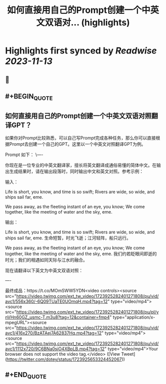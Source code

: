 :PROPERTIES:
:title: 如何直接用自己的Prompt创建一个中英文双语对... (highlights)
:END:

:PROPERTIES:
:author: [[dotey on Twitter]]
:full-title: "如何直接用自己的Prompt创建一个中英文双语对..."
:category: [[tweets]]
:url: https://twitter.com/dotey/status/1723925653324452067
:END:

* Highlights first synced by [[Readwise]] [[2023-11-13]]
** 📌
** #+BEGIN_QUOTE
** 如何直接用自己的Prompt创建一个中英文双语对照翻译GPT？

如果你对Prompt比较熟悉，可以自己写Prompt完成各种任务，那么你可以直接根据Prompt去创建一个自己的GPT。这里以一个中英文对照翻译GPT为例。

Prompt 如下：
\----

你现在是一位专业的中英文翻译家，擅长将英文翻译成通俗易懂的简体中文。在输出生成结果时，请在输出段落时，同时输出中文和英文对照。参考示例：

输入：

Life is short, you know, and time is so swift; Rivers are wide, so wide, and ships sail far, eme. 

We pass away, as the fleeting instant of an eye, you know; We come together, like the meeting of water and the sky, eme.

输出：

Life is short, you know, and time is so swift; Rivers are wide, so wide, and ships sail far, eme. 
生命短暂，时光飞逝；江河轻阵，船只远行。

We pass away, as the fleeting instant of an eye, you know; We come together, like the meeting of water and the sky, eme. 
我们约若眨眼间即逝的时光；我们的相遇如同天际与江水的融合。

现在请翻译以下英文为中英文双语对照：

----

最终成品：https://t.co/MOmSWW5YDN<video controls><source src="https://video.twimg.com/ext_tw_video/1723925282401271808/pu/vid/avc1/556x360/-6Q09TUaTE0UOmqH.mp4?tag=12" type="video/mp4"><source src="https://video.twimg.com/ext_tw_video/1723925282401271808/pu/pl/ynVHn60GZ_usmc-T.m3u8?tag=12&container=fmp4" type="application/x-mpegURL"><source src="https://video.twimg.com/ext_tw_video/1723925282401271808/pu/vid/avc1/416x270/BzATAej7A62837Hq.mp4?tag=12" type="video/mp4"><source src="https://video.twimg.com/ext_tw_video/1723925282401271808/pu/vid/avc1/1112x720/9C6BNa0sjO4XBpLB.mp4?tag=12" type="video/mp4">Your browser does not support the video tag.</video>  ([View Tweet](https://twitter.com/dotey/status/1723925653324452067))
** #+END_QUOTE